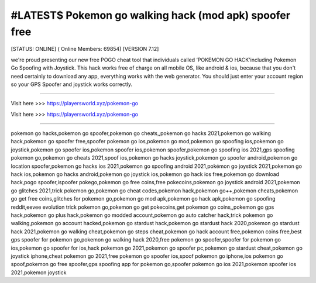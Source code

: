 #LATEST$ Pokemon go walking hack (mod apk) spoofer free
~~~~~~~~~~~~
[STATUS: ONLINE] ( Online Members: 69854) [VERSION 7.12]

we're proud presenting our new free POGO cheat tool that individuals called ‘POKEMON GO HACK'including Pokemon Go Spoofing with Joystick. This hack works free of charge on all mobile OS, like android & ios, because that you don't need certainly to download any app, everything works with the web generator. You should just enter your account region so your GPS Spoofer and joystick works correctly.

------------------------------------

Visit here >>> https://playersworld.xyz/pokemon-go

Visit here >>> https://playersworld.xyz/pokemon-go

-----------------------------------

pokemon go hacks,pokemon go spoofer,pokemon go cheats,,pokemon go hacks 2021,pokemon go walking hack,pokemon go spoofer free,spoofer pokemon go ios,pokemon go mod,pokemon go spoofing ios,pokemon go joystick,pokemon go spoofer ios,pokemon spoofer ios,pokemon spoofer,pokemon go spoofing ios 2021,gps spoofing pokemon go,pokemon go cheats 2021,spoof ios,pokemon go hacks joystick,pokemon go spoofer android,pokemon go location spoofer,pokemon go hacks ios 2021,pokemon go spoofing android 2021,pokémon go joystick 2021,pokemon go hack ios,pokemon go hacks android,pokemon go joystick ios,pokemon go hack ios free,pokemon go download hack,pogo spoofer,ispoofer pokego,pokemon go free coins,free pokecoins,pokemon go joystick android 2021,pokemon go glitches 2021,trick pokemon go,pokemon go cheat codes,pokemon hack,pokemon go++,pokemon cheats,pokemon go get free coins,glitches for pokemon go,pokemon go mod apk,pokemon go hack apk,pokemon go spoofing reddit,eevee evolution trick pokemon go,pokemon go get pokecoins,get pokemon go coins,,pokemon go gps hack,pokemon go plus hack,pokemon go modded account,pokemon go auto catcher hack,trick pokemon go walking,pokemon go account hacked,pokemon go stardust hack,pokemon go stardust hack 2020,pokemon go stardust hack 2021,pokemon go walking cheat,pokemon go steps cheat,pokemon go hack account free,pokemon coins free,best gps spoofer for pokemon go,pokemon go walking hack 2020,free pokemon go spoofer,spoofer for pokemon go ios,pokemon go spoofer for ios,hack pokemon go 2021,pokemon go spoofer pc,pokemon go stardust cheat,pokemon go joystick iphone,cheat pokemon go 2021,free pokemon go spoofer ios,spoof pokemon go iphone,ios pokemon go spoof,pokemon go free spoofer,gps spoofing app for pokemon go,spoofer pokemon go ios 2021,pokemon spoofer ios 2021,pokemon joystick
